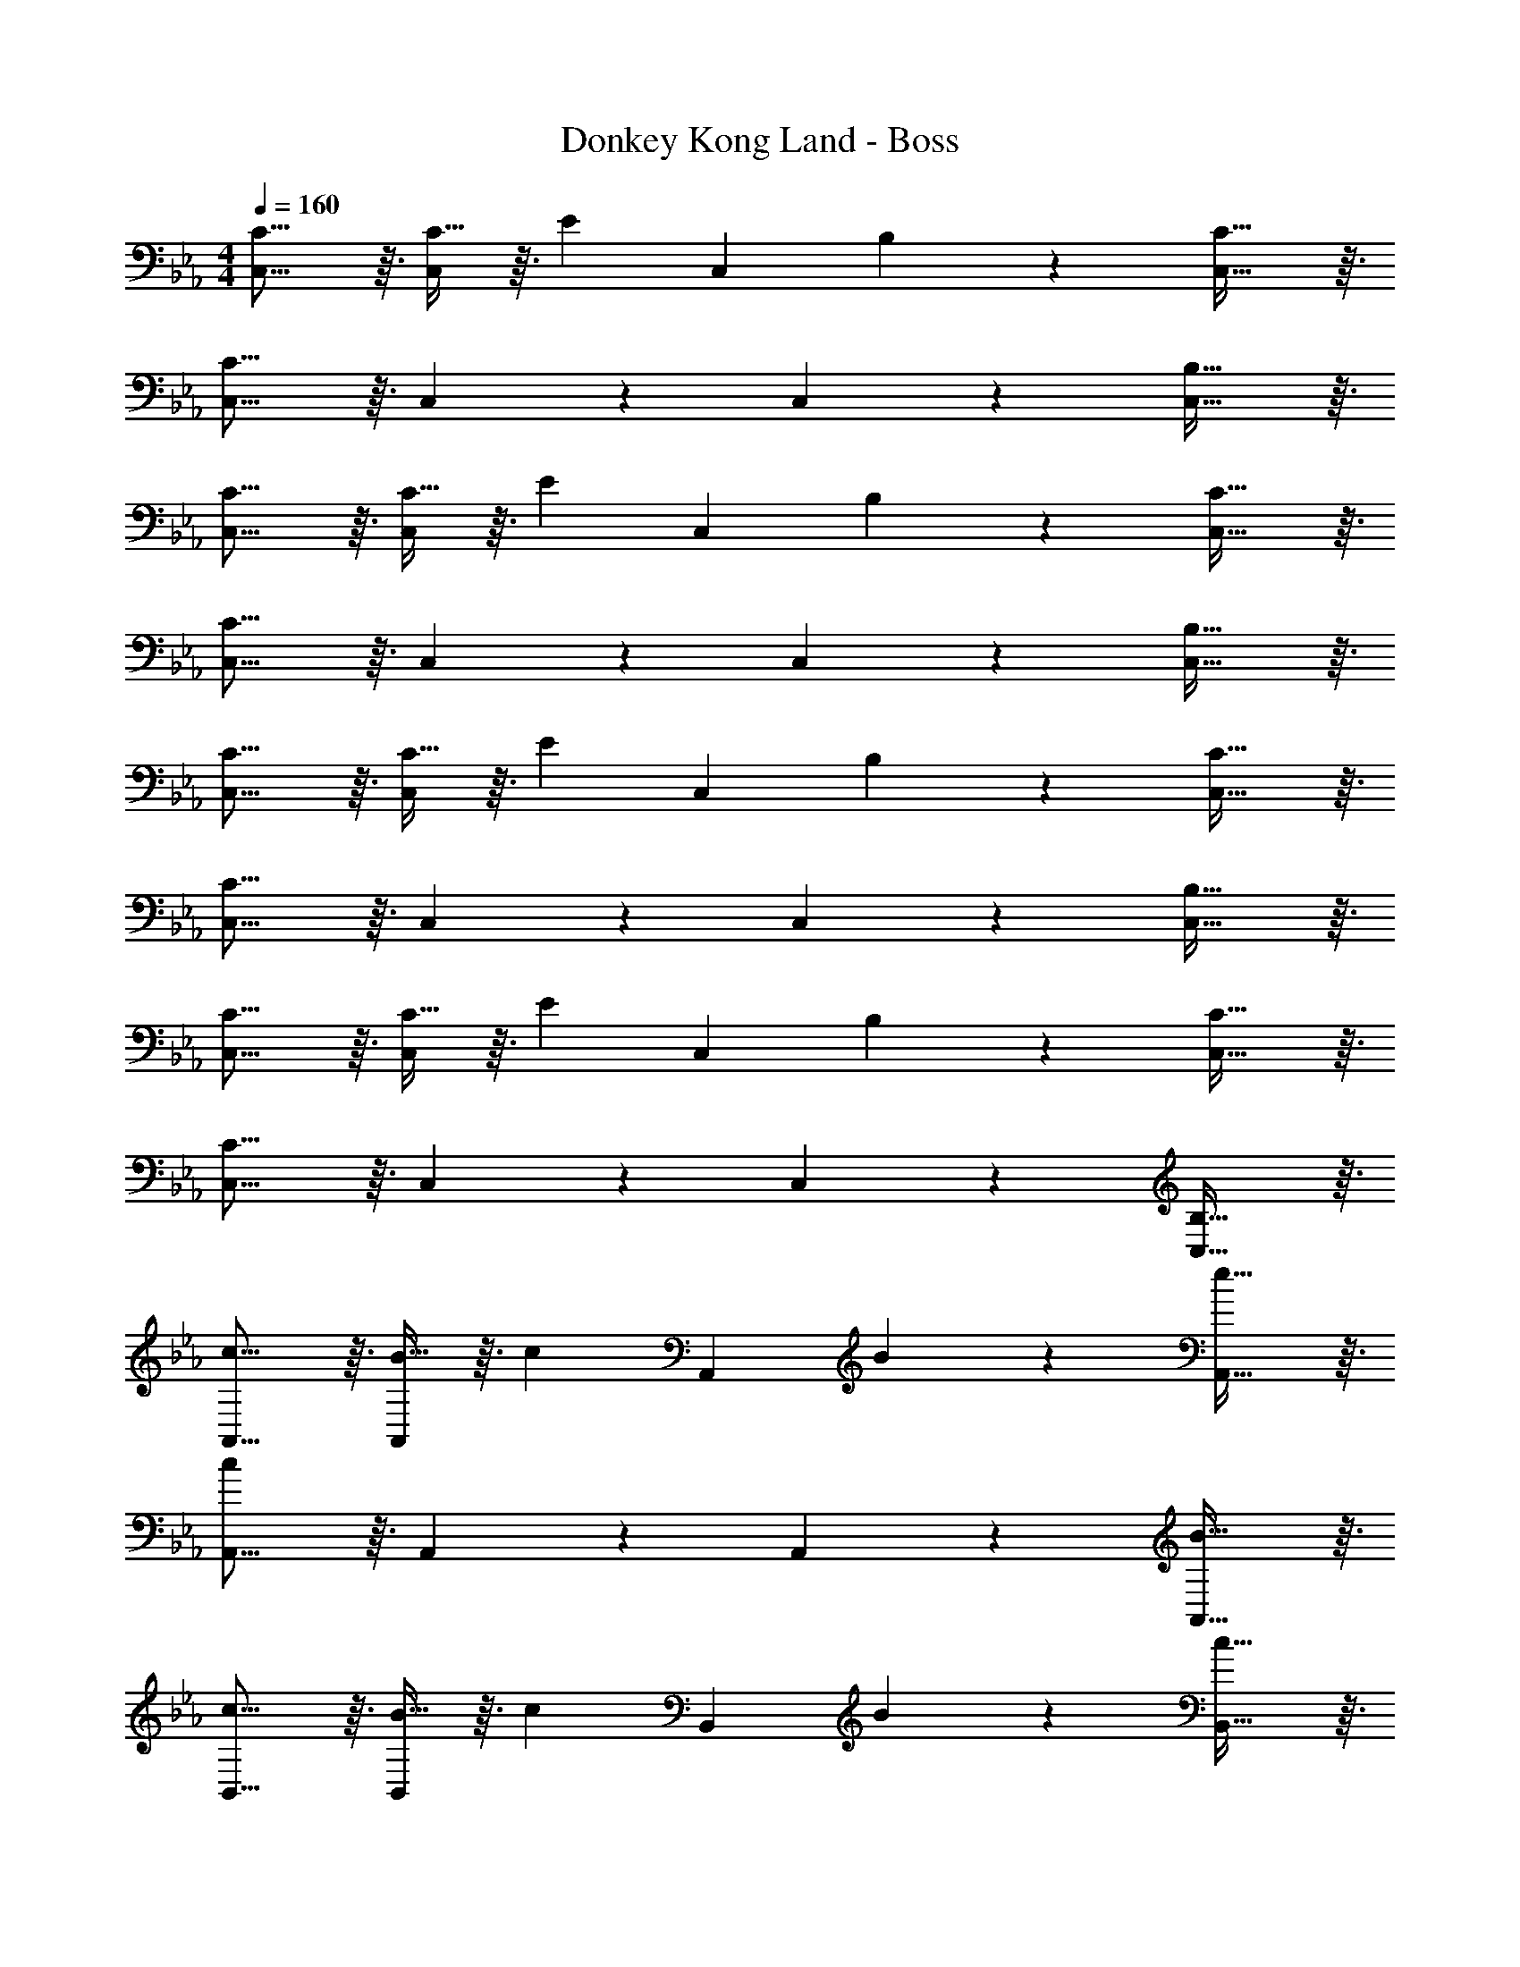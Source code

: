 X: 1
T: Donkey Kong Land - Boss
Z: ABC Generated by Starbound Composer
L: 1/4
M: 4/4
Q: 1/4=160
K: Eb
[C15/16C,15/16] z3/32 [C13/32C,201/224] z3/32 [z/E201/224] [z/C,201/224] B,89/224 z/14 [C29/32C,29/32] z3/32 
[C15/16C,15/16] z3/32 C,201/224 z23/224 C,201/224 z/14 [B,29/32C,29/32] z3/32 
[C15/16C,15/16] z3/32 [C13/32C,201/224] z3/32 [z/E201/224] [z/C,201/224] B,89/224 z/14 [C29/32C,29/32] z3/32 
[C15/16C,15/16] z3/32 C,201/224 z23/224 C,201/224 z/14 [B,29/32C,29/32] z3/32 
[C15/16C,15/16] z3/32 [C13/32C,201/224] z3/32 [z/E201/224] [z/C,201/224] B,89/224 z/14 [C29/32C,29/32] z3/32 
[C15/16C,15/16] z3/32 C,201/224 z23/224 C,201/224 z/14 [B,29/32C,29/32] z3/32 
[C15/16C,15/16] z3/32 [C13/32C,201/224] z3/32 [z/E201/224] [z/C,201/224] B,89/224 z/14 [C29/32C,29/32] z3/32 
[C15/16C,15/16] z3/32 C,201/224 z23/224 C,201/224 z/14 [B,29/32C,29/32] z3/32 
[c15/16A,,15/16] z3/32 [B13/32A,,201/224] z3/32 [z/c201/224] [z/A,,201/224] B89/224 z/14 [e29/32A,,29/32] z3/32 
[A,,15/16c41/14] z3/32 A,,201/224 z23/224 A,,201/224 z/14 [B29/32A,,29/32] z3/32 
[c15/16B,,15/16] z3/32 [B13/32B,,201/224] z3/32 [z/c201/224] [z/B,,201/224] B89/224 z/14 [c29/32B,,29/32] z3/32 
[G15/16B,,15/16] z3/32 [F201/224B,,201/224] z23/224 [G201/224B,,201/224] z/14 [B29/32B,,29/32] z3/32 
[c15/16C,15/16] z3/32 [B13/32C,201/224] z3/32 [z/e201/224] [z/C,201/224] B89/224 z/14 [c29/32C,29/32] z3/32 
[C,15/16c41/14] z3/32 C,201/224 z23/224 C,201/224 z/14 [B29/32C,29/32] z3/32 
[c15/16C,15/16] z3/32 [B13/32C,201/224] z3/32 [z/c201/224] [z/C,201/224] c89/224 z/14 [e29/32C,29/32] z3/32 
[g15/16C,15/16] z3/32 [f201/224C,201/224] z23/224 [e201/224C,201/224] z/14 [c29/32C,29/32] z3/32 
[c15/16A,,15/16] z3/32 [B13/32A,,201/224] z3/32 [z/c201/224] [z/A,,201/224] B89/224 z/14 [e29/32A,,29/32] z3/32 
[A,,15/16c41/14] z3/32 A,,201/224 z23/224 A,,201/224 z/14 [B29/32A,,29/32] z3/32 
[c15/16B,,15/16] z3/32 [B13/32B,,201/224] z3/32 [z/c201/224] [z/B,,201/224] B89/224 z/14 [c29/32B,,29/32] z3/32 
[G15/16B,,15/16] z3/32 [F201/224B,,201/224] z23/224 [G201/224B,,201/224] z/14 [B29/32B,,29/32] z3/32 
[c15/16C,15/16] z3/32 [B13/32C,201/224] z3/32 [z/e201/224] [z/C,201/224] B89/224 z/14 [c29/32C,29/32] z3/32 
[C,15/16c41/14] z3/32 C,201/224 z23/224 C,201/224 z/14 [B29/32C,29/32] z3/32 
[c15/16C,15/16] z3/32 [B13/32C,201/224] z3/32 [z/c201/224] [z/C,201/224] c89/224 z/14 [e5/12C,29/32] z7/12 
[g15/16C,15/16] z3/32 [f201/224C,201/224] z23/224 [e201/224C,201/224] z/14 [c29/32C,29/32] z3/32 
[c4/9A,,15/16] z25/288 [z/e29/32] [z/A,,201/224] [z/g201/224] [z/A,,201/224] c89/224 z/14 [e29/32A,,29/32] z3/32 
[c15/16A,,15/16] z3/32 [e201/224A,,201/224] z23/224 [f201/224A,,201/224] z/14 [e29/32A,,29/32] z3/32 
[G4/9B,,15/16] z25/288 [z/B29/32] [z/B,,201/224] [z/d201/224] [z/B,,201/224] G89/224 z/14 [B29/32B,,29/32] z3/32 
[G15/16B,,15/16] z3/32 [B201/224B,,201/224] z23/224 [c201/224B,,201/224] z/14 [B29/32B,,29/32] z3/32 
[c4/9C,15/16] z25/288 [z/e29/32] [z/C,201/224] [z/g201/224] [z/C,201/224] c89/224 z/14 [e29/32C,29/32] z3/32 
[c15/16C,15/16] z3/32 [e201/224C,201/224] z23/224 [f201/224C,201/224] z/14 [e29/32C,29/32] z3/32 
[c4/9C,15/16] z25/288 [z/e29/32] [z/C,201/224] [z/f201/224] [z/C,201/224] c89/224 z/14 [e29/32C,29/32] z3/32 
[c15/16C,15/16] z3/32 [e201/224C,201/224] z23/224 [g89/224C,201/224] z23/224 ^f89/224 z/14 [=f29/32C,29/32] z3/32 
[c4/9A,,15/16] z25/288 [z/e29/32] [z/A,,201/224] [z/g201/224] [z/A,,201/224] c89/224 z/14 [e29/32A,,29/32] z3/32 
[c15/16A,,15/16] z3/32 [e201/224A,,201/224] z23/224 [f201/224A,,201/224] z/14 [e29/32A,,29/32] z3/32 
[G4/9B,,15/16] z25/288 [z/B29/32] [z/B,,201/224] [z/d201/224] [z/B,,201/224] G89/224 z/14 [B29/32B,,29/32] z3/32 
[G15/16B,,15/16] z3/32 [B201/224B,,201/224] z23/224 [c201/224B,,201/224] z/14 [B29/32B,,29/32] z3/32 
[c4/9C,15/16] z25/288 [z/e29/32] [z/C,201/224] [z/g201/224] [z/C,201/224] c89/224 z/14 [e29/32C,29/32] z3/32 
[c15/16C,15/16] z3/32 [e201/224C,201/224] z23/224 [f201/224C,201/224] z/14 [e29/32C,29/32] z3/32 
[c4/9C,15/16] z25/288 [z/e29/32] [z/C,201/224] [z/f201/224] [z/C,201/224] c89/224 z/14 [e29/32C,29/32] z3/32 
[c15/16C,15/16] z3/32 [e201/224C,201/224] z23/224 [g89/224C,201/224] z23/224 ^f89/224 z/14 [=f29/32C,29/32] 
